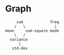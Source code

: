 * Graph
#+begin_src 
     sum            freq
    /   \             |
mean     sum-square mode
    \   /
  variance
      |
   std-dev
#+end_src
